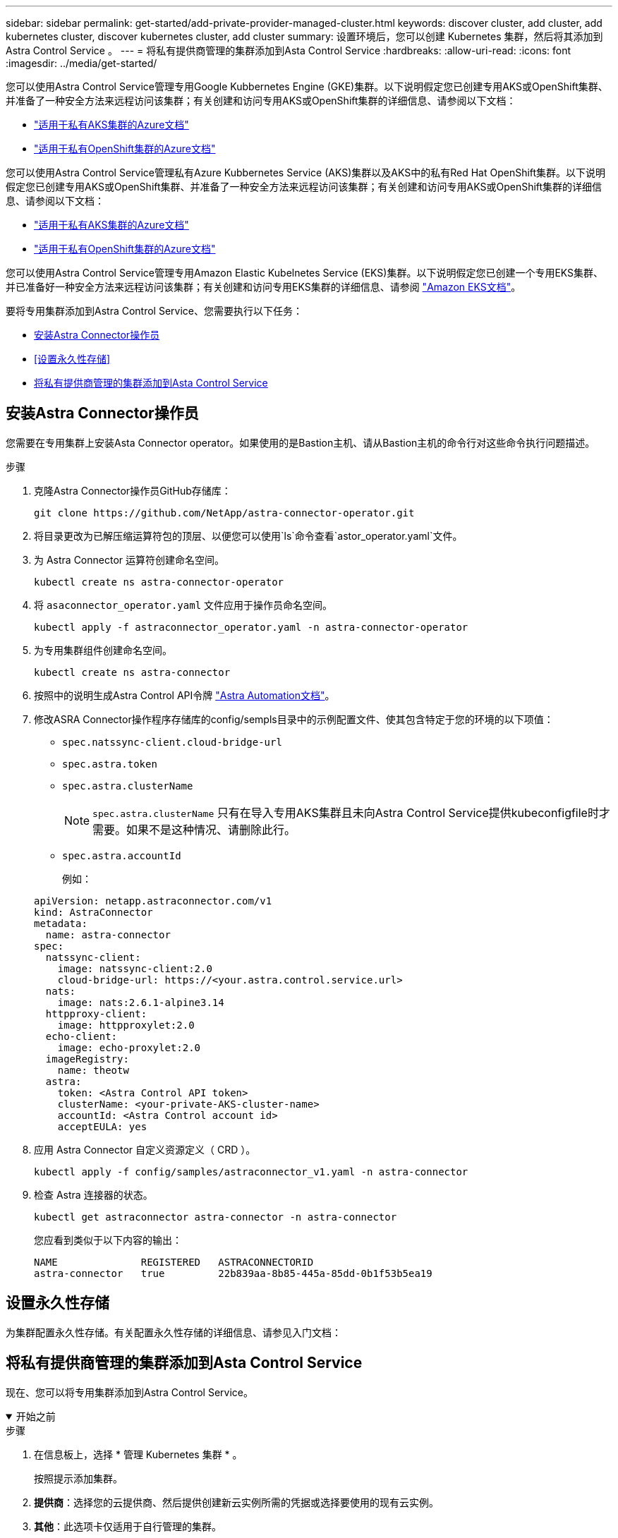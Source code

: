 ---
sidebar: sidebar 
permalink: get-started/add-private-provider-managed-cluster.html 
keywords: discover cluster, add cluster, add kubernetes cluster, discover kubernetes cluster, add cluster 
summary: 设置环境后，您可以创建 Kubernetes 集群，然后将其添加到 Astra Control Service 。 
---
= 将私有提供商管理的集群添加到Asta Control Service
:hardbreaks:
:allow-uri-read: 
:icons: font
:imagesdir: ../media/get-started/


[role="lead"]
您可以使用Astra Control Service管理专用Google Kubbernetes Engine (GKE)集群。以下说明假定您已创建专用AKS或OpenShift集群、并准备了一种安全方法来远程访问该集群；有关创建和访问专用AKS或OpenShift集群的详细信息、请参阅以下文档：

* https://docs.microsoft.com/azure/aks/private-clusters["适用于私有AKS集群的Azure文档"^]
* https://learn.microsoft.com/en-us/azure/openshift/howto-create-private-cluster-4x["适用于私有OpenShift集群的Azure文档"^]


您可以使用Astra Control Service管理私有Azure Kubbernetes Service (AKS)集群以及AKS中的私有Red Hat OpenShift集群。以下说明假定您已创建专用AKS或OpenShift集群、并准备了一种安全方法来远程访问该集群；有关创建和访问专用AKS或OpenShift集群的详细信息、请参阅以下文档：

* https://docs.microsoft.com/azure/aks/private-clusters["适用于私有AKS集群的Azure文档"^]
* https://learn.microsoft.com/en-us/azure/openshift/howto-create-private-cluster-4x["适用于私有OpenShift集群的Azure文档"^]


您可以使用Astra Control Service管理专用Amazon Elastic Kubelnetes Service (EKS)集群。以下说明假定您已创建一个专用EKS集群、并已准备好一种安全方法来远程访问该集群；有关创建和访问专用EKS集群的详细信息、请参阅 https://docs.aws.amazon.com/eks/latest/userguide/private-clusters.html["Amazon EKS文档"^]。

要将专用集群添加到Astra Control Service、您需要执行以下任务：

* <<安装Astra Connector操作员>>
* <<设置永久性存储>>
* <<将私有提供商管理的集群添加到Asta Control Service>>




== 安装Astra Connector操作员

您需要在专用集群上安装Asta Connector operator。如果使用的是Bastion主机、请从Bastion主机的命令行对这些命令执行问题描述。

.步骤
. 克隆Astra Connector操作员GitHub存储库：
+
[source, console]
----
git clone https://github.com/NetApp/astra-connector-operator.git
----
. 将目录更改为已解压缩运算符包的顶层、以便您可以使用`ls`命令查看`astor_operator.yaml`文件。
. 为 Astra Connector 运算符创建命名空间。
+
[source, console]
----
kubectl create ns astra-connector-operator
----
. 将 `asaconnector_operator.yaml` 文件应用于操作员命名空间。
+
[source, console]
----
kubectl apply -f astraconnector_operator.yaml -n astra-connector-operator
----
. 为专用集群组件创建命名空间。
+
[source, console]
----
kubectl create ns astra-connector
----
. 按照中的说明生成Astra Control API令牌 https://docs.netapp.com/us-en/astra-automation/get-started/get_api_token.html["Astra Automation文档"^]。
. 修改ASRA Connector操作程序存储库的config/sempls目录中的示例配置文件、使其包含特定于您的环境的以下项值：
+
** `spec.natssync-client.cloud-bridge-url`
** `spec.astra.token`
** `spec.astra.clusterName`
+

NOTE: `spec.astra.clusterName` 只有在导入专用AKS集群且未向Astra Control Service提供kubeconfigfile时才需要。如果不是这种情况、请删除此行。

** `spec.astra.accountId`
+
例如：

+
[listing]
----
apiVersion: netapp.astraconnector.com/v1
kind: AstraConnector
metadata:
  name: astra-connector
spec:
  natssync-client:
    image: natssync-client:2.0
    cloud-bridge-url: https://<your.astra.control.service.url>
  nats:
    image: nats:2.6.1-alpine3.14
  httpproxy-client:
    image: httpproxylet:2.0
  echo-client:
    image: echo-proxylet:2.0
  imageRegistry:
    name: theotw
  astra:
    token: <Astra Control API token>
    clusterName: <your-private-AKS-cluster-name>
    accountId: <Astra Control account id>
    acceptEULA: yes
----


. 应用 Astra Connector 自定义资源定义（ CRD ）。
+
[source, console]
----
kubectl apply -f config/samples/astraconnector_v1.yaml -n astra-connector
----
. 检查 Astra 连接器的状态。
+
[source, console]
----
kubectl get astraconnector astra-connector -n astra-connector
----
+
您应看到类似于以下内容的输出：

+
[source, console]
----
NAME              REGISTERED   ASTRACONNECTORID
astra-connector   true         22b839aa-8b85-445a-85dd-0b1f53b5ea19
----




== 设置永久性存储

为集群配置永久性存储。有关配置永久性存储的详细信息、请参见入门文档：

ifdef::azure[]

* link:set-up-microsoft-azure-with-anf.html["使用 Azure NetApp Files 设置 Microsoft Azure"^]
* link:set-up-microsoft-azure-with-amd.html["使用 Azure 受管磁盘设置 Microsoft Azure"^]


endif::azure[]

ifdef::aws[]

* link:set-up-amazon-web-services.html["设置Amazon Web Services"^]


endif::aws[]

ifdef::gcp[]

* link:set-up-google-cloud.html["设置 Google Cloud"^]


endif::gcp[]



== 将私有提供商管理的集群添加到Asta Control Service

现在、您可以将专用集群添加到Astra Control Service。

.开始之前
[%collapsible%open]
====
ifdef::aws[]

.Amazon Web Services
* 您应拥有包含创建集群的IAM用户凭据的JSON文件。 link:../get-started/set-up-amazon-web-services.html#create-an-iam-user["了解如何创建IAM用户"]。
* 适用于NetApp ONTAP 的Amazon FSX需要Astra Trident。如果您计划使用适用于NetApp ONTAP 的Amazon FSx作为EKS集群的存储后端、请参阅中的Astra Trident信息 link:set-up-amazon-web-services.html#eks-cluster-requirements["EKS集群要求"]。
* (可选)如果需要提供 `kubectl` 集群对非集群创建者的其他IAM用户的命令访问权限、请参见中的说明 https://aws.amazon.com/premiumsupport/knowledge-center/amazon-eks-cluster-access/["在Amazon EKS中创建集群后、如何为其他IAM用户和角色提供访问权限？"^]。
* 如果您计划使用NetApp Cloud Volumes ONTAP 作为存储后端、则需要将Cloud Volumes ONTAP 配置为使用Amazon Web Services。请参见Cloud Volumes ONTAP https://docs.netapp.com/us-en/cloud-manager-cloud-volumes-ontap/task-getting-started-aws.html["设置文档"^]。


endif::aws[]

ifdef::azure[]

.Microsoft Azure
* 您应拥有包含在创建服务主体时Azure命令行界面输出的JSON文件。 link:../get-started/set-up-microsoft-azure-with-anf.html#create-an-azure-service-principal-2["了解如何设置服务主体"]。
+
如果未将 Azure 订阅 ID 添加到 JSON 文件中，您也需要此 ID 。



* 如果您计划使用NetApp Cloud Volumes ONTAP 作为存储后端、则需要将Cloud Volumes ONTAP 配置为与Microsoft Azure配合使用。请参见Cloud Volumes ONTAP https://docs.netapp.com/us-en/cloud-manager-cloud-volumes-ontap/task-getting-started-azure.html["设置文档"^]。


endif::azure[]

ifdef::gcp[]

.Google Cloud
* 您应拥有具有所需权限的服务帐户的服务帐户密钥文件。 link:../get-started/set-up-google-cloud.html#create-a-service-account["了解如何设置服务帐户"]。
* 如果集群为专用集群，则会显示 https://cloud.google.com/kubernetes-engine/docs/concepts/private-cluster-concept["授权网络"^] 必须允许 Astra 控制服务 IP 地址：
+
52.188.218.166/32

* 如果您计划使用NetApp Cloud Volumes ONTAP 作为存储后端、则需要将Cloud Volumes ONTAP 配置为与Google Cloud配合使用。请参见Cloud Volumes ONTAP https://docs.netapp.com/us-en/cloud-manager-cloud-volumes-ontap/task-getting-started-gcp.html["设置文档"^]。


endif::gcp[]

====
.步骤
. 在信息板上，选择 * 管理 Kubernetes 集群 * 。
+
按照提示添加集群。

. *提供商*：选择您的云提供商、然后提供创建新云实例所需的凭据或选择要使用的现有云实例。


ifdef::aws[]

. * Amazon Web Services*：上传JSON文件或从剪贴板粘贴JSON文件的内容、以提供有关Amazon Web Services IAM用户帐户的详细信息。
+
JSON文件应包含创建集群的IAM用户的凭据。



endif::aws[]

ifdef::azure[]

. * Microsoft Azure* ：通过上传 JSON 文件或从剪贴板粘贴此 JSON 文件的内容来提供有关 Azure 服务主体的详细信息。
+
JSON 文件应包含创建服务主体时 Azure 命令行界面的输出。它还可以包含您的订阅 ID ，以便自动添加到 Astra 。否则，您需要在提供 JSON 后手动输入 ID 。



endif::azure[]

ifdef::gcp[]

. * Google Cloud Platform* ：通过上传文件或粘贴剪贴板中的内容来提供服务帐户密钥文件。
+
Astra 控制服务使用此服务帐户发现在 Google Kubernetes Engine 中运行的集群。



endif::gcp[]

. *其他*：此选项卡仅适用于自行管理的集群。
+
.. *云实例名称*：为要在添加此集群时创建的新云实例提供一个名称。了解更多信息 link:../use/manage-cloud-instances.html["云实例"]。
.. 选择 * 下一步 * 。
+
Astra Control Service会显示一个集群列表、您可以从中进行选择。

.. *集群*：从列表中选择要添加到Astra Control Service的集群。
+

NOTE: 从集群列表中选择时，请注意*Eligiblity*列。如果集群"不符合条件"或"部分符合条件"、请将鼠标悬停在状态上方以确定集群是否具有问题描述。例如，它可能会标识集群没有工作节点。





. 选择 * 下一步 * 。
. (可选)*存储*：(可选)选择默认情况下希望部署到此集群中的Kubernetes应用程序使用的存储类。
+
.. 要为集群选择新的默认存储类，请启用*Assign a new default storage class*复选框。
.. 从列表中选择新的默认存储类。
+
[NOTE]
====
每个云提供商存储服务都会显示以下价格、性能和弹性信息：

ifdef::gcp[]

*** Cloud Volumes Service for Google Cloud：价格、性能和弹性信息
*** Google Persistent Disk：没有价格、性能或弹性信息


endif::gcp[]

ifdef::azure[]

*** Azure NetApp Files ：性能和弹性信息
*** Azure受管磁盘：无可用的价格、性能或弹性信息


endif::azure[]

ifdef::aws[]

*** Amazon Elastic Block Store：没有价格、性能或弹性信息
*** 适用于NetApp ONTAP 的Amazon FSX：没有价格、性能或弹性信息


endif::aws[]

*** NetApp Cloud Volumes ONTAP ：没有价格、性能或弹性信息


====
+
每个存储类均可使用以下服务之一：





ifdef::gcp[]

* https://cloud.netapp.com/cloud-volumes-service-for-gcp["适用于 Google Cloud 的 Cloud Volumes Service"^]
* https://cloud.google.com/persistent-disk/["Google 持久磁盘"^]


endif::gcp[]

ifdef::azure[]

* https://cloud.netapp.com/azure-netapp-files["Azure NetApp Files"^]
* https://docs.microsoft.com/en-us/azure/virtual-machines/managed-disks-overview["Azure 受管磁盘"^]


endif::azure[]

ifdef::aws[]

* https://docs.aws.amazon.com/ebs/["Amazon Elastic Block Store"^]
* https://docs.aws.amazon.com/fsx/latest/ONTAPGuide/what-is-fsx-ontap.html["适用于 NetApp ONTAP 的 Amazon FSX"^]


endif::aws[]

* https://www.netapp.com/cloud-services/cloud-volumes-ontap/what-is-cloud-volumes/["NetApp Cloud Volumes ONTAP"^]
+
了解更多信息 link:../learn/aws-storage.html["Amazon Web Services集群的存储类"]。了解更多信息 link:../learn/azure-storage.html["AKS 集群的存储类"]。了解更多信息 link:../learn/choose-class-and-size.html["GKE 集群的存储类"]。

+
.. 选择 * 下一步 * 。
.. *审核和批准*：审核配置详细信息。
.. 选择*Add*将集群添加到Astra Control Service。




.结果
如果这是您为此云提供程序添加的第一个集群、Astra Control Service将为此云提供程序创建一个对象存储、用于备份在符合条件的集群上运行的应用程序。(在为此云提供程序添加后续集群时、不会再创建其他对象存储。)如果指定了默认存储类、则Astra控制服务将设置您指定的默认存储类。对于在Amazon Web Services或Google Cloud Platform中管理的集群、Astra Control Service还会在集群上创建管理员帐户。这些操作可能需要几分钟时间。



== 更改默认存储类

您可以更改集群的默认存储类。



=== 使用Astra Control更改默认存储类

您可以在Astra Control中更改集群的默认存储类。如果集群使用先前安装的存储后端服务、则可能无法使用此方法更改默认存储类(不能选择*设置为默认值*操作)。在这种情况下、您可以 <<使用命令行更改默认存储类>>。

.步骤
. 在 Astra 控制服务 UI 中，选择 * 集群 * 。
. 在*集群*页面上、选择要更改的集群。
. 选择 * 存储 * 选项卡。
. 选择*存储类*类别。
. 选择要设置为默认值的存储类的*操作*菜单。
. 选择*设置为默认值*。




=== 使用命令行更改默认存储类

您可以使用Kubernetes命令更改集群的默认存储类。无论集群的配置如何、此方法都有效。

.步骤
. 登录到Kubernetes集群。
. 列出集群中的存储类：
+
[source, console]
----
kubectl get storageclass
----
. 从默认存储类中删除默认指定。将<SC_NAME> 替换为存储类的名称：
+
[source, console]
----
kubectl patch storageclass <SC_NAME> -p '{"metadata": {"annotations":{"storageclass.kubernetes.io/is-default-class":"false"}}}'
----
. 将其他存储类标记为默认值。将<SC_NAME> 替换为存储类的名称：
+
[source, console]
----
kubectl patch storageclass <SC_NAME> -p '{"metadata": {"annotations":{"storageclass.kubernetes.io/is-default-class":"true"}}}'
----
. 确认新的默认存储类：
+
[source, console]
----
kubectl get storageclass
----


ifdef::azure[]
